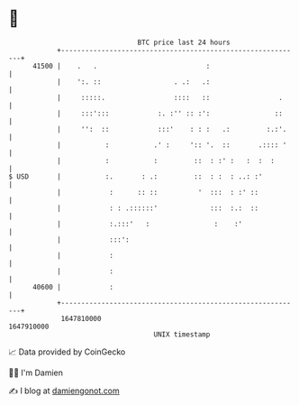 * 👋

#+begin_example
                                   BTC price last 24 hours                    
               +------------------------------------------------------------+ 
         41500 |    .   .                           :                       | 
               |    ':. ::                  . .:   .:                       | 
               |     :::::.                 ::::   ::                 .     | 
               |     :::':::            :. :'' :: :':                ::     | 
               |     '':  ::            :::'    : : :   .:         :.:'.    | 
               |           :           .' :     ':: '.  ::       .:::: '    | 
               |           :           :         ::  : :' :   :  :  :       | 
   $ USD       |           :.       : .:         ::  : :  : ..: :'          | 
               |            :      :: ::          '  :::  : :' ::           | 
               |            : : .::::::'             :::  :.:  ::           | 
               |            :.:::'   :                :    :'               | 
               |            :::':                                           | 
               |            :                                               | 
               |            :                                               | 
         40600 |            :                                               | 
               +------------------------------------------------------------+ 
                1647810000                                        1647910000  
                                       UNIX timestamp                         
#+end_example
📈 Data provided by CoinGecko

🧑‍💻 I'm Damien

✍️ I blog at [[https://www.damiengonot.com][damiengonot.com]]
